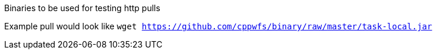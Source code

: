 Binaries to be used for testing http pulls



Example pull would look like `wget https://github.com/cppwfs/binary/raw/master/task-local.jar`
